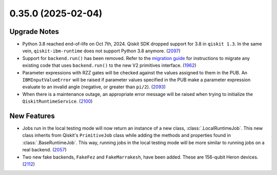 0.35.0 (2025-02-04)
===================

Upgrade Notes
-------------

- Python 3.8 reached end-of-life on Oct 7th, 2024. Qiskit SDK dropped support for 3.8 in ``qiskit 1.3``. In the same vein, ``qiskit-ibm-runtime`` does not support Python 3.8 anymore. (`2097 <https://github.com/Qiskit/qiskit-ibm-runtime/pull/2097>`__)
- Support for ``backend.run()`` has been removed. Refer to the `migration guide <https://quantum.cloud.ibm.com/docs/migration-guides/qiskit-runtime>`__
  for instructions to migrate any existing code that uses 
  ``backend.run()`` to the new V2 primitives interface. (`1962 <https://github.com/Qiskit/qiskit-ibm-runtime/pull/1962>`__)
- Parameter expressions with RZZ gates will be checked against the values assigned to them in the PUB. An ``IBMInputValueError`` will be raised if parameter values specified in the PUB make a parameter expression evaluate to an invalid angle (negative, or greater than ``pi/2``). (`2093 <https://github.com/Qiskit/qiskit-ibm-runtime/pull/2093>`__)
- When there is a maintenance outage, an appropriate error message will be raised when trying 
  to initialize the ``QiskitRuntimeService``. (`2100 <https://github.com/Qiskit/qiskit-ibm-runtime/pull/2100>`__)

New Features
------------

- Jobs run in the local testing mode will now return an instance of a new class, 
  :class:`.LocalRuntimeJob`. This new class inherits from Qiskit's ``PrimitiveJob`` class 
  while adding the methods and properties found in :class:`.BaseRuntimeJob`. This way, running jobs 
  in the local testing mode will be more similar to running jobs on a real backend. (`2057 <https://github.com/Qiskit/qiskit-ibm-runtime/pull/2057>`__)
- Two new fake backends, ``FakeFez`` and ``FakeMarrakesh``, have been added. These are 156-qubit Heron devices. (`2112 <https://github.com/Qiskit/qiskit-ibm-runtime/pull/2112>`__)
